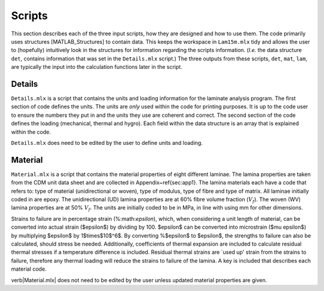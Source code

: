 Scripts
#######

This section describes each of the three input scripts, how they are designed and how to use them. The code primarily uses structures [MATLAB_Structures] to contain data. This keeps the workspace in ``Lam15m.mlx`` tidy and allows the user to (hopefully) intuitively look in the structures for information regarding the scripts information. (*I.e.* the data structure ``det``, contains information that was set in the ``Details.mlx`` script.) The three outputs from these scripts, ``det``, ``mat``, ``lam``, are typically the input into the calculation functions later in the script.

Details
*******

``Details.mlx`` is a script that contains the units and loading information for the laminate analysis program. The first section of code defines the units. The units are *only* used within the code for printing purposes. It is up to the code user to ensure the numbers they put in and the units they use are coherent and correct. The second section of the code defines the loading (mechanical, thermal and hygro). Each field within the data structure is an array that is explained within the code.

``Details.mlx`` does need to be edited by the user to define units and loading.

Material
********

``Material.mlx`` is a script that contains the material properties of eight different laminae. The lamina properties are taken from the CDM unit data sheet and are collected in Appendix~\ref{sec:app1}. The lamina materials each have a code that refers to: type of material (unidirectional or woven), type of modulus, type of fibre and type of matrix. All laminae initially coded in are epoxy. The unidirectional (UD) lamina properties are at 60% fibre volume fraction (:math:`V_f`). The woven (WV) lamina properties are at 50% :math:`V_f`. The units are initially coded to be in MPa, in line with using mm for other dimensions.

Strains to failure are in percentage strain (%:math:`\epsilon`), which, when considering a unit length of material, can be converted into actual strain ($\epsilon$) by dividing by 100. $\epsilon$ can be converted into microstrain ($\mu \epsilon$) by multiplying $\epsilon$ by 1$\times$10$^6$. By converting \%$\epsilon$ to $\epsilon$, the strengths to failure can also be calculated, should stress be needed. Additionally, coefficients of thermal expansion are included to calculate residual thermal stresses if a temperature difference is included. Residual thermal strains are `used up' strain from the strains to failure, therefore any thermal loading will reduce the strains to failure of the lamina. A key is included that describes each material code.

\verb|Material.mlx| does not need to be edited by the user unless updated material properties are given.